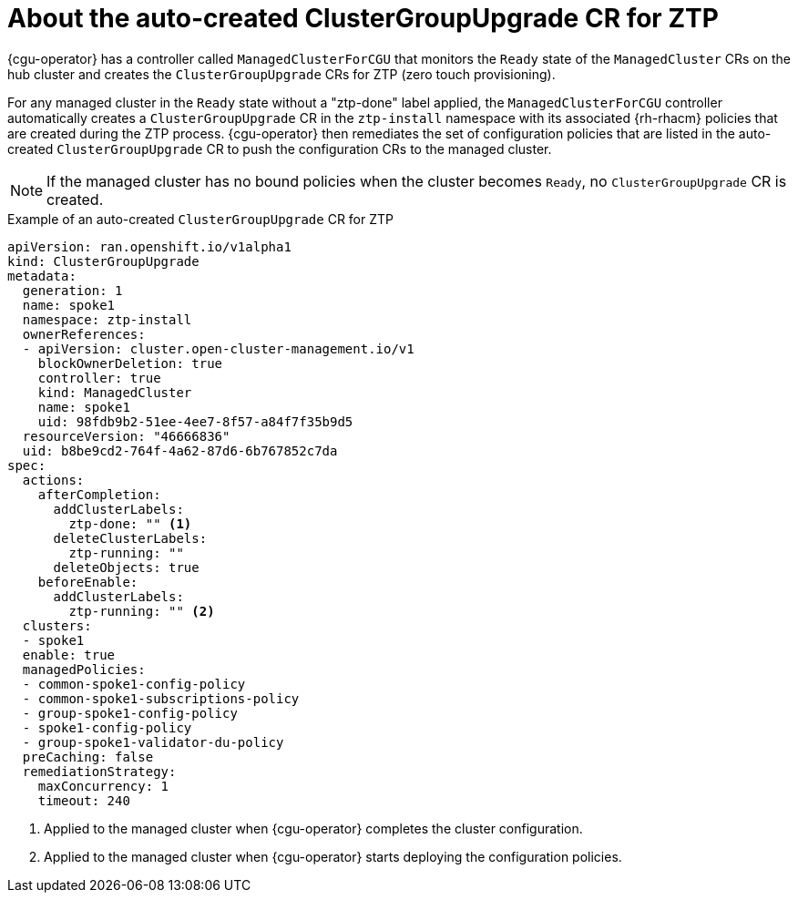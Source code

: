 // Module included in the following assemblies:
//
// * scalability_and_performance/ztp_far_edge/ztp-talm-updating-managed-policies.adoc

:_content-type: PROCEDURE
[id="talo-precache-autocreated-cgu-for-ztp_{context}"]
= About the auto-created ClusterGroupUpgrade CR for ZTP

{cgu-operator} has a controller called `ManagedClusterForCGU` that monitors the `Ready` state of the `ManagedCluster` CRs on the hub cluster and creates the `ClusterGroupUpgrade` CRs for ZTP (zero touch provisioning).

For any managed cluster in the `Ready` state without a "ztp-done" label applied, the `ManagedClusterForCGU` controller automatically creates a `ClusterGroupUpgrade` CR in the `ztp-install` namespace with its associated {rh-rhacm} policies that are created during the ZTP process. {cgu-operator} then remediates the set of configuration policies that are listed in the auto-created `ClusterGroupUpgrade` CR to push the configuration CRs to the managed cluster.

[NOTE]
====
If the managed cluster has no bound policies when the cluster becomes `Ready`, no `ClusterGroupUpgrade` CR is created.
====

.Example of an auto-created `ClusterGroupUpgrade` CR for ZTP

[source,yaml]
----
apiVersion: ran.openshift.io/v1alpha1
kind: ClusterGroupUpgrade
metadata:
  generation: 1
  name: spoke1
  namespace: ztp-install
  ownerReferences:
  - apiVersion: cluster.open-cluster-management.io/v1
    blockOwnerDeletion: true
    controller: true
    kind: ManagedCluster
    name: spoke1
    uid: 98fdb9b2-51ee-4ee7-8f57-a84f7f35b9d5
  resourceVersion: "46666836"
  uid: b8be9cd2-764f-4a62-87d6-6b767852c7da
spec:
  actions:
    afterCompletion:
      addClusterLabels:
        ztp-done: "" <1>
      deleteClusterLabels:
        ztp-running: ""
      deleteObjects: true
    beforeEnable:
      addClusterLabels:
        ztp-running: "" <2>
  clusters:
  - spoke1
  enable: true
  managedPolicies:
  - common-spoke1-config-policy
  - common-spoke1-subscriptions-policy
  - group-spoke1-config-policy
  - spoke1-config-policy
  - group-spoke1-validator-du-policy
  preCaching: false
  remediationStrategy:
    maxConcurrency: 1
    timeout: 240
----
<1> Applied to the managed cluster when {cgu-operator} completes the cluster configuration.
<2> Applied to the managed cluster when {cgu-operator} starts deploying the configuration policies.
